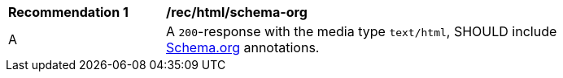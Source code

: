 [[rec_html_schema-org]]
[width="90%",cols="2,6a"]
|===
^|*Recommendation {counter:rec-id}* |*/rec/html/schema-org* 
^|A |A `200`-response with the media type `text/html`, SHOULD include <<schema_org,Schema.org>> annotations.
|===

